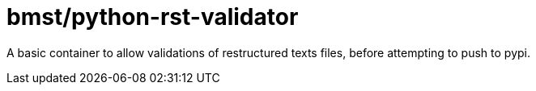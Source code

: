 = bmst/python-rst-validator

A basic container to allow validations of restructured texts files, before
attempting to push to pypi.

